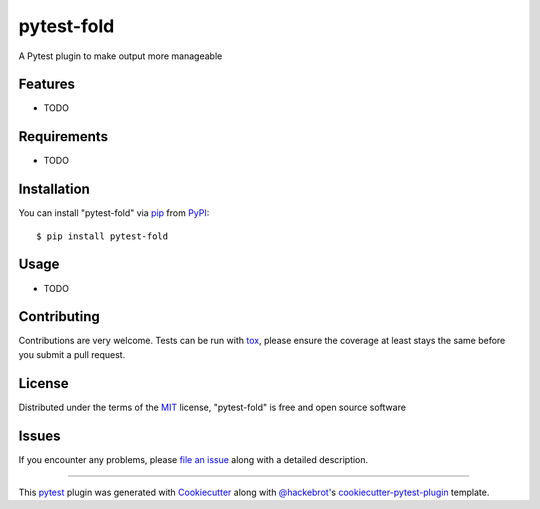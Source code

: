 ===========
pytest-fold
===========

.. image:: https://img.shields.io/pypi/v/pytest-fold.svg
    :target: https://pypi.org/project/pytest-fold
    :alt: PyPI version

.. image:: https://img.shields.io/pypi/pyversions/pytest-fold.svg
    :target: https://pypi.org/project/pytest-fold
    :alt: Python versions

.. image:: https://travis-ci.org/jeffwright13/pytest-fold.svg?branch=master
    :target: https://travis-ci.org/jeffwright13/pytest-fold
    :alt: See Build Status on Travis CI

.. image:: https://ci.appveyor.com/api/projects/status/github/jeffwright13/pytest-fold?branch=master
    :target: https://ci.appveyor.com/project/jeffwright13/pytest-fold/branch/master
    :alt: See Build Status on AppVeyor

A Pytest plugin to make output more manageable

Features
--------

* TODO


Requirements
------------

* TODO


Installation
------------

You can install "pytest-fold" via `pip`_ from `PyPI`_::

    $ pip install pytest-fold


Usage
-----

* TODO

Contributing
------------
Contributions are very welcome. Tests can be run with `tox`_, please ensure
the coverage at least stays the same before you submit a pull request.

License
-------

Distributed under the terms of the `MIT`_ license, "pytest-fold" is free and open source software


Issues
------

If you encounter any problems, please `file an issue`_ along with a detailed description.

.. _`Cookiecutter`: https://github.com/audreyr/cookiecutter
.. _`@hackebrot`: https://github.com/hackebrot
.. _`MIT`: http://opensource.org/licenses/MIT
.. _`BSD-3`: http://opensource.org/licenses/BSD-3-Clause
.. _`GNU GPL v3.0`: http://www.gnu.org/licenses/gpl-3.0.txt
.. _`Apache Software License 2.0`: http://www.apache.org/licenses/LICENSE-2.0
.. _`cookiecutter-pytest-plugin`: https://github.com/pytest-dev/cookiecutter-pytest-plugin
.. _`file an issue`: https://github.com/jeffwright13/pytest-fold/issues
.. _`pytest`: https://github.com/pytest-dev/pytest
.. _`tox`: https://tox.readthedocs.io/en/latest/
.. _`pip`: https://pypi.org/project/pip/
.. _`PyPI`: https://pypi.org/project

----

This `pytest`_ plugin was generated with `Cookiecutter`_ along with `@hackebrot`_'s `cookiecutter-pytest-plugin`_ template.


